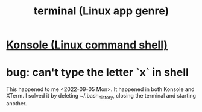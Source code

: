 :PROPERTIES:
:ID:       02cb7971-2e02-4baa-86ac-90b732d51315
:ROAM_ALIASES: "terminal emulator"
:END:
#+title: terminal (Linux app genre)
* [[https://github.com/JeffreyBenjaminBrown/public_notes_with_github-navigable_links/blob/master/konsole_linux_command_shell.org][Konsole (Linux command shell)]]
* bug: can't type the letter `x` in shell
:PROPERTIES:
:ID:       87cf0fc9-fa98-422a-80bf-32f578913a0d
:END:
  This happened to me <2022-09-05 Mon>.
  It happened in both Konsole and XTerm.
  I solved it by deleting ~/.bash_history, closing the terminal and starting another.
